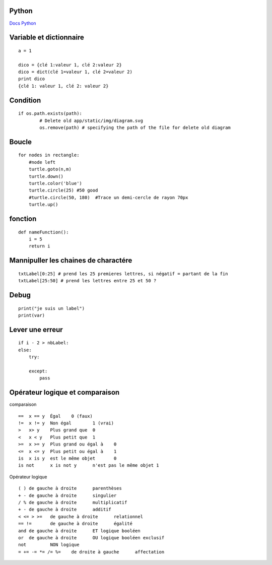 Python
===================
`Docs Python`_

.. _`Docs Python`: https://docs.python.org/fr/3/

Variable et dictionnaire
===========
::

    a = 1

    dico = {clé 1:valeur 1, clé 2:valeur 2}
    dico = dict(clé 1=valeur 1, clé 2=valeur 2)
    print dico
    {clé 1: valeur 1, clé 2: valeur 2}

Condition
===========
::

    if os.path.exists(path):
            # Delete old app/static/img/diagram.svg
            os.remove(path) # specifying the path of the file for delete old diagram

Boucle
===========
::

    for nodes in rectangle:
        #node left
        turtle.goto(n,m)
        turtle.down()
        turtle.color('blue')
        turtle.circle(25) #50 good
        #turtle.circle(50, 180)  #Trace un demi-cercle de rayon 70px
        turtle.up()

fonction
===========
::

    def nameFunction():
        i = 5
        return i

Mannipuller les chaines de charactére
===========
::

    txtLabel[0:25] # prend les 25 premieres lettres, si négatif = partant de la fin
    txtLabel[25:50] # prend les lettres entre 25 et 50 ?

Debug
===========
::

    print("je suis un label")
    print(var)

Lever une erreur
===========
::

    if i - 2 > nbLabel:
    else:
        try:

        except:
            pass


Opérateur logique et comparaison
===========
comparaison
::

    ==	x == y	Égal	0 (faux)
    !=	x != y	Non égal	1 (vrai)
    >	x> y	Plus grand que	0
    <	x < y	Plus petit que	1
    >=	x >= y	Plus grand ou égal à	0
    <=	x <= y	Plus petit ou égal à	1
    is	x is y	est le même objet	0
    is not	x is not y	n'est pas le même objet	1

Opérateur logique
::

    ( )	de gauche à droite	parenthèses
    + -	de gauche à droite	singulier
    / %	de gauche à droite	multiplicatif
    + -	de gauche à droite	additif
    < <= > >=	de gauche à droite	relationnel
    == !=	de gauche à droite	égalité
    and	de gauche à droite	ET logique booléen
    or	de gauche à droite	OU logique booléen exclusif
    not		NON logique
    = += -= *= /= %=	de droite à gauche	affectation
